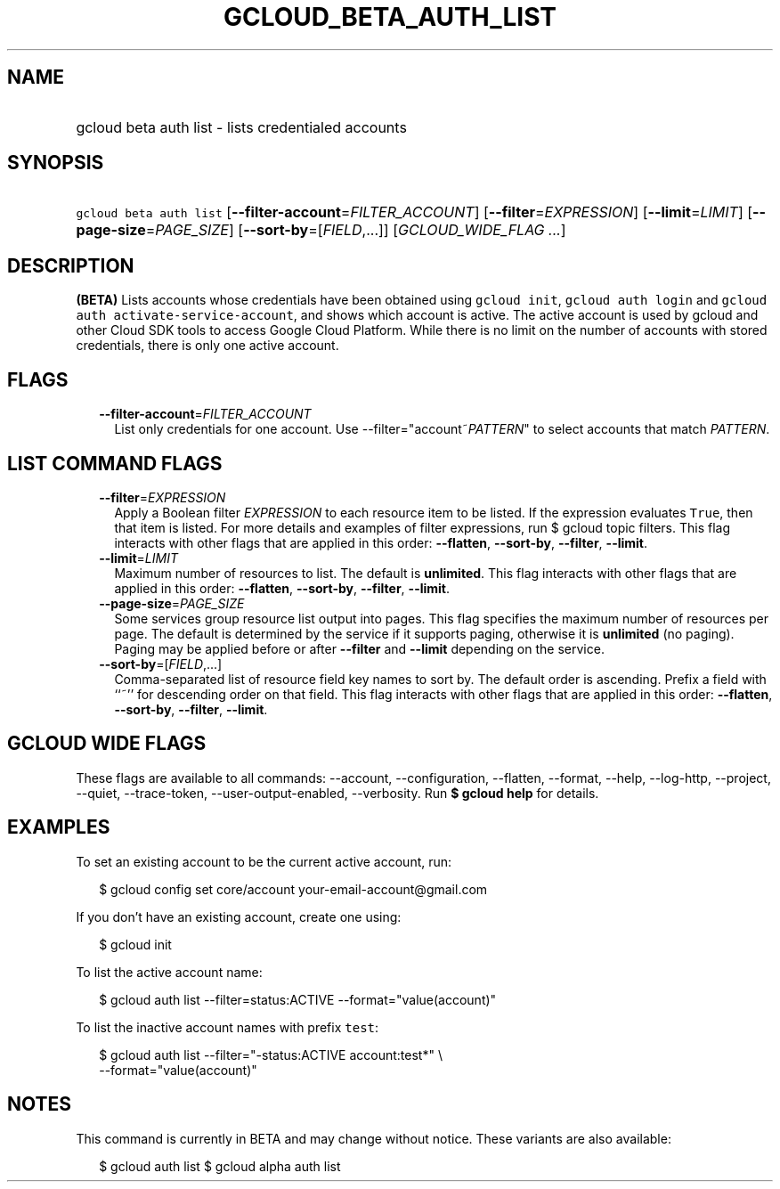 
.TH "GCLOUD_BETA_AUTH_LIST" 1



.SH "NAME"
.HP
gcloud beta auth list \- lists credentialed accounts



.SH "SYNOPSIS"
.HP
\f5gcloud beta auth list\fR [\fB\-\-filter\-account\fR=\fIFILTER_ACCOUNT\fR] [\fB\-\-filter\fR=\fIEXPRESSION\fR] [\fB\-\-limit\fR=\fILIMIT\fR] [\fB\-\-page\-size\fR=\fIPAGE_SIZE\fR] [\fB\-\-sort\-by\fR=[\fIFIELD\fR,...]] [\fIGCLOUD_WIDE_FLAG\ ...\fR]



.SH "DESCRIPTION"

\fB(BETA)\fR Lists accounts whose credentials have been obtained using \f5gcloud
init\fR, \f5gcloud auth login\fR and \f5gcloud auth
activate\-service\-account\fR, and shows which account is active. The active
account is used by gcloud and other Cloud SDK tools to access Google Cloud
Platform. While there is no limit on the number of accounts with stored
credentials, there is only one active account.



.SH "FLAGS"

.RS 2m
.TP 2m
\fB\-\-filter\-account\fR=\fIFILTER_ACCOUNT\fR
List only credentials for one account. Use \-\-filter="account~\fIPATTERN\fR" to
select accounts that match \fIPATTERN\fR.


.RE
.sp

.SH "LIST COMMAND FLAGS"

.RS 2m
.TP 2m
\fB\-\-filter\fR=\fIEXPRESSION\fR
Apply a Boolean filter \fIEXPRESSION\fR to each resource item to be listed. If
the expression evaluates \f5True\fR, then that item is listed. For more details
and examples of filter expressions, run $ gcloud topic filters. This flag
interacts with other flags that are applied in this order: \fB\-\-flatten\fR,
\fB\-\-sort\-by\fR, \fB\-\-filter\fR, \fB\-\-limit\fR.

.TP 2m
\fB\-\-limit\fR=\fILIMIT\fR
Maximum number of resources to list. The default is \fBunlimited\fR. This flag
interacts with other flags that are applied in this order: \fB\-\-flatten\fR,
\fB\-\-sort\-by\fR, \fB\-\-filter\fR, \fB\-\-limit\fR.

.TP 2m
\fB\-\-page\-size\fR=\fIPAGE_SIZE\fR
Some services group resource list output into pages. This flag specifies the
maximum number of resources per page. The default is determined by the service
if it supports paging, otherwise it is \fBunlimited\fR (no paging). Paging may
be applied before or after \fB\-\-filter\fR and \fB\-\-limit\fR depending on the
service.

.TP 2m
\fB\-\-sort\-by\fR=[\fIFIELD\fR,...]
Comma\-separated list of resource field key names to sort by. The default order
is ascending. Prefix a field with ``~'' for descending order on that field. This
flag interacts with other flags that are applied in this order:
\fB\-\-flatten\fR, \fB\-\-sort\-by\fR, \fB\-\-filter\fR, \fB\-\-limit\fR.


.RE
.sp

.SH "GCLOUD WIDE FLAGS"

These flags are available to all commands: \-\-account, \-\-configuration,
\-\-flatten, \-\-format, \-\-help, \-\-log\-http, \-\-project, \-\-quiet,
\-\-trace\-token, \-\-user\-output\-enabled, \-\-verbosity. Run \fB$ gcloud
help\fR for details.



.SH "EXAMPLES"

To set an existing account to be the current active account, run:

.RS 2m
$ gcloud config set core/account your\-email\-account@gmail.com
.RE

If you don't have an existing account, create one using:

.RS 2m
$ gcloud init
.RE

To list the active account name:

.RS 2m
$ gcloud auth list \-\-filter=status:ACTIVE \-\-format="value(account)"
.RE

To list the inactive account names with prefix \f5test\fR:

.RS 2m
$ gcloud auth list \-\-filter="\-status:ACTIVE account:test*" \e
    \-\-format="value(account)"
.RE



.SH "NOTES"

This command is currently in BETA and may change without notice. These variants
are also available:

.RS 2m
$ gcloud auth list
$ gcloud alpha auth list
.RE

